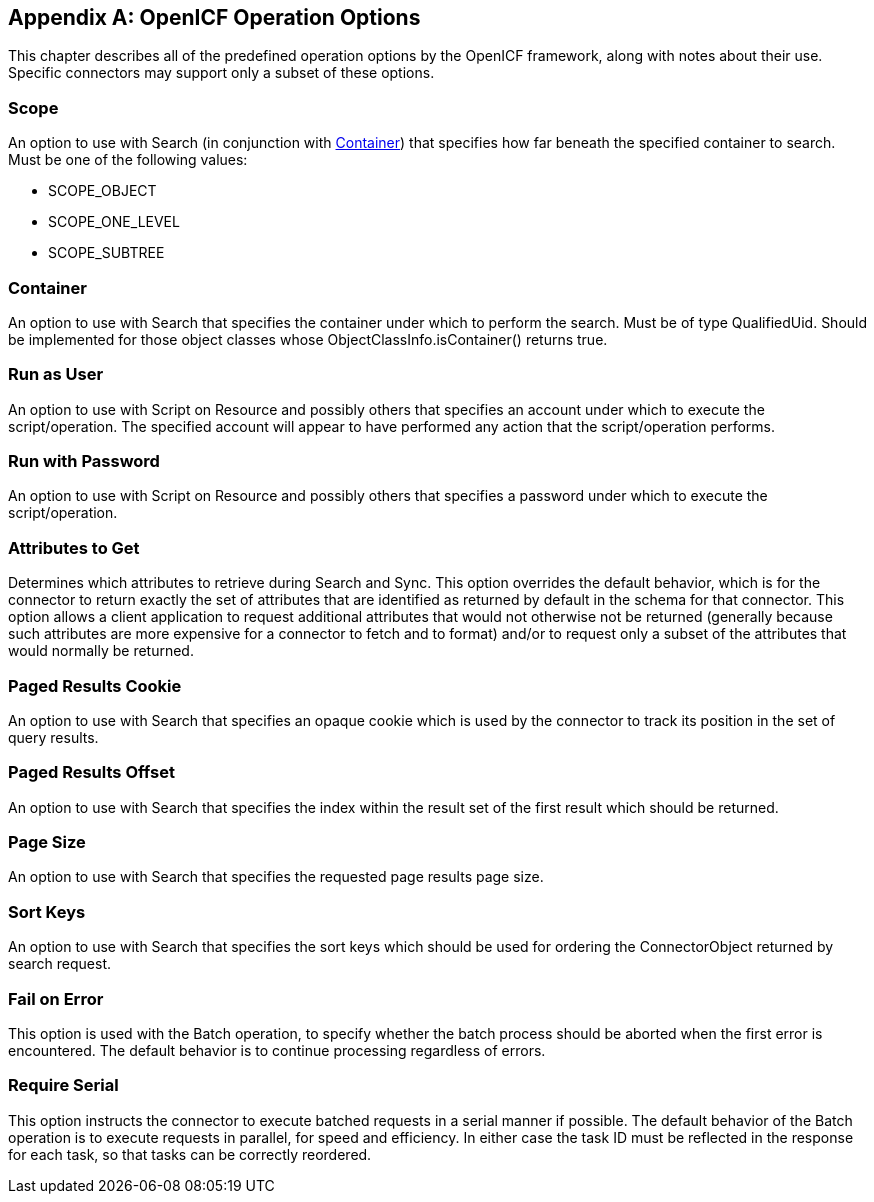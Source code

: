 ////
  The contents of this file are subject to the terms of the Common Development and
  Distribution License (the License). You may not use this file except in compliance with the
  License.
 
  You can obtain a copy of the License at legal/CDDLv1.0.txt. See the License for the
  specific language governing permission and limitations under the License.
 
  When distributing Covered Software, include this CDDL Header Notice in each file and include
  the License file at legal/CDDLv1.0.txt. If applicable, add the following below the CDDL
  Header, with the fields enclosed by brackets [] replaced by your own identifying
  information: "Portions copyright [year] [name of copyright owner]".
 
  Copyright 2017 ForgeRock AS.
  Portions Copyright 2024 3A Systems LLC.
////

:figure-caption!:
:example-caption!:
:table-caption!:


[appendix]
[#appendix-options]
== OpenICF Operation Options

This chapter describes all of the predefined operation options by the OpenICF framework, along with notes about their use. Specific connectors may support only a subset of these options.

[#operation-option-scope]
=== Scope

An option to use with Search (in conjunction with link:#operation-option-container[Container]) that specifies how far beneath the specified container to search. Must be one of the following values:

* SCOPE_OBJECT

* SCOPE_ONE_LEVEL

* SCOPE_SUBTREE



[#operation-option-container]
=== Container

An option to use with Search that specifies the container under which to perform the search. Must be of type QualifiedUid. Should be implemented for those object classes whose ObjectClassInfo.isContainer() returns true.


[#operation-option-run-as-user]
=== Run as User

An option to use with Script on Resource and possibly others that specifies an account under which to execute the script/operation. The specified account will appear to have performed any action that the script/operation performs.


[#operation-option-run-with-password]
=== Run with Password

An option to use with Script on Resource and possibly others that specifies a password under which to execute the script/operation.


[#operation-option-attributes-to-get]
=== Attributes to Get

Determines which attributes to retrieve during Search and Sync. This option overrides the default behavior, which is for the connector to return exactly the set of attributes that are identified as returned by default in the schema for that connector. This option allows a client application to request additional attributes that would not otherwise not be returned (generally because such attributes are more expensive for a connector to fetch and to format) and/or to request only a subset of the attributes that would normally be returned.


[#operation-option-paged-results-cookie]
=== Paged Results Cookie

An option to use with Search that specifies an opaque cookie which is used by the connector to track its position in the set of query results.


[#operation-option-paged-results-offset]
=== Paged Results Offset

An option to use with Search that specifies the index within the result set of the first result which should be returned.


[#operation-option-page-size]
=== Page Size

An option to use with Search that specifies the requested page results page size.


[#operation-option-sort-keys]
=== Sort Keys

An option to use with Search that specifies the sort keys which should be used for ordering the ConnectorObject returned by search request.


[#operation-option-fail-on-error]
=== Fail on Error

This option is used with the Batch operation, to specify whether the batch process should be aborted when the first error is encountered. The default behavior is to continue processing regardless of errors.


[#operation-option-require-serial]
=== Require Serial

This option instructs the connector to execute batched requests in a serial manner if possible. The default behavior of the Batch operation is to execute requests in parallel, for speed and efficiency. In either case the task ID must be reflected in the response for each task, so that tasks can be correctly reordered.


